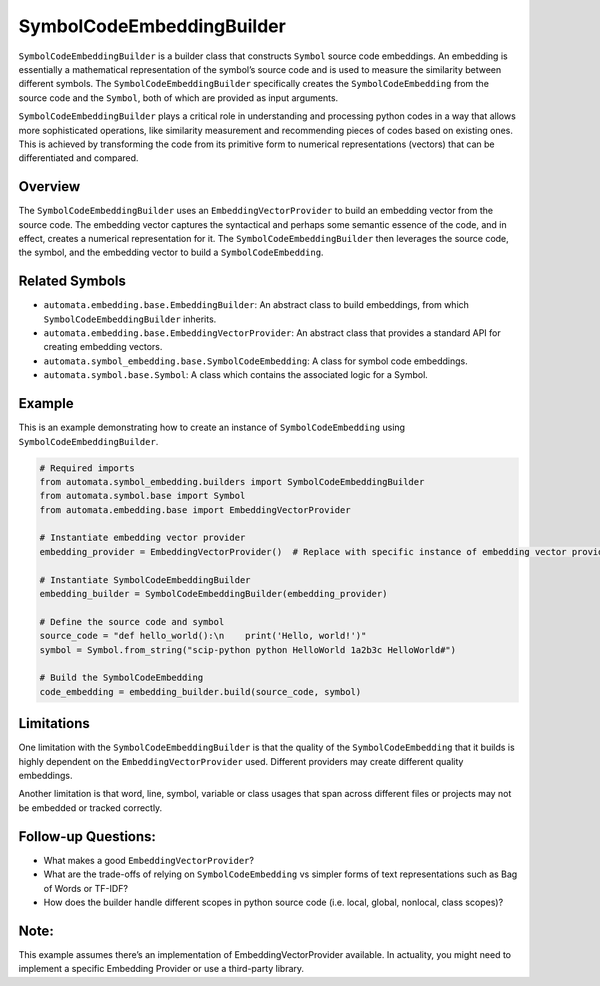 SymbolCodeEmbeddingBuilder
==========================

``SymbolCodeEmbeddingBuilder`` is a builder class that constructs
``Symbol`` source code embeddings. An embedding is essentially a
mathematical representation of the symbol’s source code and is used to
measure the similarity between different symbols. The
``SymbolCodeEmbeddingBuilder`` specifically creates the
``SymbolCodeEmbedding`` from the source code and the ``Symbol``, both of
which are provided as input arguments.

``SymbolCodeEmbeddingBuilder`` plays a critical role in understanding
and processing python codes in a way that allows more sophisticated
operations, like similarity measurement and recommending pieces of codes
based on existing ones. This is achieved by transforming the code from
its primitive form to numerical representations (vectors) that can be
differentiated and compared.

Overview
--------

The ``SymbolCodeEmbeddingBuilder`` uses an ``EmbeddingVectorProvider``
to build an embedding vector from the source code. The embedding vector
captures the syntactical and perhaps some semantic essence of the code,
and in effect, creates a numerical representation for it. The
``SymbolCodeEmbeddingBuilder`` then leverages the source code, the
symbol, and the embedding vector to build a ``SymbolCodeEmbedding``.

Related Symbols
---------------

-  ``automata.embedding.base.EmbeddingBuilder``: An abstract class to
   build embeddings, from which ``SymbolCodeEmbeddingBuilder`` inherits.
-  ``automata.embedding.base.EmbeddingVectorProvider``: An abstract
   class that provides a standard API for creating embedding vectors.
-  ``automata.symbol_embedding.base.SymbolCodeEmbedding``: A class for
   symbol code embeddings.
-  ``automata.symbol.base.Symbol``: A class which contains the
   associated logic for a Symbol.

Example
-------

This is an example demonstrating how to create an instance of
``SymbolCodeEmbedding`` using ``SymbolCodeEmbeddingBuilder``.

.. code:: python

   # Required imports
   from automata.symbol_embedding.builders import SymbolCodeEmbeddingBuilder
   from automata.symbol.base import Symbol
   from automata.embedding.base import EmbeddingVectorProvider

   # Instantiate embedding vector provider
   embedding_provider = EmbeddingVectorProvider()  # Replace with specific instance of embedding vector provider.

   # Instantiate SymbolCodeEmbeddingBuilder
   embedding_builder = SymbolCodeEmbeddingBuilder(embedding_provider)

   # Define the source code and symbol
   source_code = "def hello_world():\n    print('Hello, world!')"
   symbol = Symbol.from_string("scip-python python HelloWorld 1a2b3c HelloWorld#")

   # Build the SymbolCodeEmbedding
   code_embedding = embedding_builder.build(source_code, symbol)

Limitations
-----------

One limitation with the ``SymbolCodeEmbeddingBuilder`` is that the
quality of the ``SymbolCodeEmbedding`` that it builds is highly
dependent on the ``EmbeddingVectorProvider`` used. Different providers
may create different quality embeddings.

Another limitation is that word, line, symbol, variable or class usages
that span across different files or projects may not be embedded or
tracked correctly.

Follow-up Questions:
--------------------

-  What makes a good ``EmbeddingVectorProvider``?
-  What are the trade-offs of relying on ``SymbolCodeEmbedding`` vs
   simpler forms of text representations such as Bag of Words or TF-IDF?
-  How does the builder handle different scopes in python source code
   (i.e. local, global, nonlocal, class scopes)?

Note:
-----

This example assumes there’s an implementation of
EmbeddingVectorProvider available. In actuality, you might need to
implement a specific Embedding Provider or use a third-party library.
